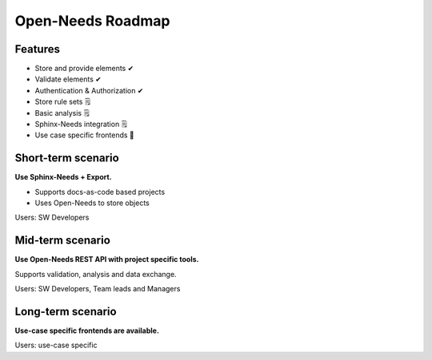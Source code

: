 Open-Needs Roadmap
------------------

Features
~~~~~~~~

* Store and provide elements ✔
* Validate elements ✔
* Authentication & Authorization ✔
* Store rule sets 🗒
* Basic analysis 🗒
* Sphinx-Needs integration 🗒
* Use case specific frontends 🚫

Short-term scenario
~~~~~~~~~~~~~~~~~~~
**Use Sphinx-Needs + Export.**

* Supports docs-as-code based projects
* Uses Open-Needs to store objects

Users: SW Developers

Mid-term scenario
~~~~~~~~~~~~~~~~~
**Use Open-Needs REST API with project specific tools.**

Supports validation, analysis and data exchange.

Users: SW Developers, Team leads and Managers

Long-term scenario
~~~~~~~~~~~~~~~~~~
**Use-case specific frontends are available.**

Users: use-case specific



